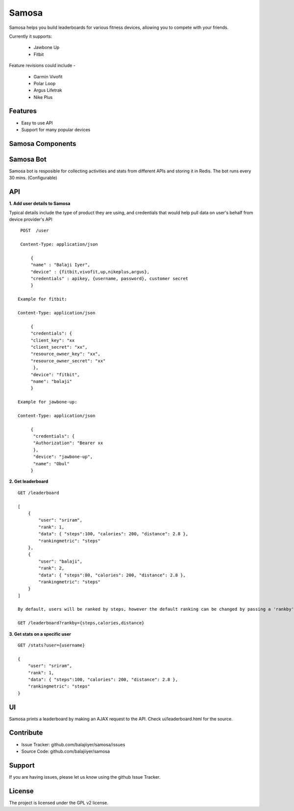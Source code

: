 Samosa
========

Samosa helps you build leaderboards for various fitness devices, allowing you to compete with your friends.

Currently it supports:

    * Jawbone Up
    * Fitbit

Feature revisions could include -

    * Garmin Vivofit
    * Polar Loop
    * Argus Lifetrak
    * Nike Plus

Features
--------

- Easy to use API
- Support for many popular devices

Samosa Components
------------------

Samosa Bot
-----------

Samosa bot is resposible for collecting activities and stats from different APIs and storing it in Redis. The bot runs every 30 mins. (Configurable)


API
---

**1. Add user details to Samosa**

Typical details include the type of product they are using, and credentials that would help pull data on user's behalf from device provider's API ::


    POST  /user

    Content-Type: application/json

        {
        "name" : "Balaji Iyer",
        "device" : {fitbit,vivofit,up,nikeplus,argus},
        "credentials" : apikey, {username, password}, customer secret
        }
   
   Example for fitbit:
   
   Content-Type: application/json
         
        {
        "credentials": {
        "client_key": "xx
        "client_secret": "xx",
        "resource_owner_key": "xx",
        "resource_owner_secret": "xx"
         },
        "device": "fitbit",
        "name": "balaji"
        }
        
   Example for jawbone-up:
   
   Content-Type: application/json
         
        {
         "credentials": {
         "Authorization": "Bearer xx
         },
         "device": "jawbone-up",
         "name": "Obul"
        }


**2. Get leaderboard** ::

    GET /leaderboard

    [
        {
            "user": "sriram",
            "rank": 1,
            "data": { "steps":100, "calories": 200, "distance": 2.8 },
            "rankingmetric": "steps"
        },
        {
            "user": "balaji",
            "rank": 2,
            "data": { "steps":80, "calories": 200, "distance": 2.8 },
            "rankingmetric": "steps"
        }
    ]

    By default, users will be ranked by steps, however the default ranking can be changed by passing a 'rankby' parameter.

    GET /leaderboard?rankby={steps,calories,distance}


**3. Get stats on a specific user** ::

    GET /stats?user={username}

    {
        "user": "sriram",
        "rank": 1,
        "data": { "steps":100, "calories": 200, "distance": 2.8 },
        "rankingmetric": "steps"
    }

UI
---

Samosa prints a leaderboard by making an AJAX request to the API. Check ui/leaderboard.html for the source.


Contribute
----------

- Issue Tracker: github.com/balajiiyer/samosa/issues
- Source Code: github.com/balajiiyer/samosa

Support
-------

If you are having issues, please let us know using the github Issue Tracker.

License
-------

The project is licensed under the GPL v2 license.
